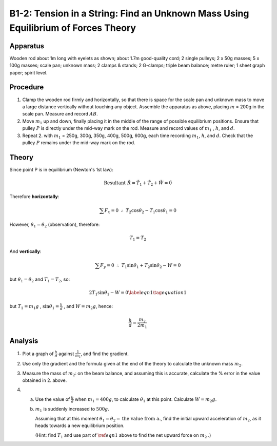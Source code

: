 .. meta::
  :description: When forces are in equilibrium, the sum of force vectors acting on an object will net to zero.  In this case of two forces, one force can be calculated using the magnitude and direction of the opposing force. 

B1-2: Tension in a String: Find an Unknown Mass Using Equilibrium of Forces Theory
==================================================================================

Apparatus
---------

|B1-2.1| 

Wooden rod about 1m long with eyelets as shown; about 1.7m good-quality
cord; 2 single pulleys; 2 x 50g masses; 5 x 100g masses; scale pan;
unknown mass; 2 clamps & stands; 2 G-clamps; triple beam balance; metre
ruler; 1 sheet graph paper; spirit level.

Procedure
---------

1. Clamp the wooden rod firmly and horizontally, so that there is space
   for the scale pan and unknown mass to move a large distance
   vertically without touching any object. Assemble the apparatus as
   above, placing :math:`m` = 200g in the scale pan. Measure and record
   :math:`AB`.

2. Move :math:`m_1` up and down, finally placing it in the middle of the
   range of possible equilibrium positions. Ensure that pulley :math:`P`
   is directly under the mid-way mark on the rod. Measure and record
   values of :math:`m_1` , :math:`h`, and :math:`d`.

3. Repeat 2. with :math:`m_1` = 250g, 300g, 350g, 400g, 500g, 600g, each
   time recording :math:`m_1`, :math:`h`, and :math:`d`. Check that the
   pulley :math:`P` remains under the mid-way mark on the rod.

Theory
------

|B1-2.2| 

Since point P is in equilibrium (Newton's 1st law):

.. math::
   \text{Resultant} \ \tilde{R} = \tilde{T}_1 + \tilde{T}_2 + \tilde{W} = \tilde{0} 
   

Therefore **horizontally**:

.. math::
   \sum{F_x} = 0 \ \ \therefore \ \ T_2\cos\theta_2 - T_1\cos\theta_1 = 0
   
However, :math:`\theta_1 = \theta_2` (observation), therefore:

.. math::
   T_1 = T_2 

And **vertically**:

.. math::
   \sum F_y = 0 \ \ \therefore \ \ T_1\sin\theta_1 + T_2\sin\theta_2 - W = 0

but :math:`\theta_1 = \theta_2` and  :math:`T_1 = T_2`, so:

.. math::
    2T_1\sin\theta_1 - W = 0 \label{eqn1} \tag{equation 1}

but :math:`T_1 = m_1g` , :math:`\sin\theta_1 = \frac{h}{d}` , and :math:`W = m_2g`, hence:

.. math::
   \frac{h}{d} = \frac{m_2}{2m_1} 
   

Analysis
--------

1. Plot a graph of :math:`\frac{h}{d}` against :math:`\frac{1}{m_1}`, and find the
   gradient.

2. Use only the gradient and the formula given at the end of the theory
   to calculate the unknown mass :math:`m_2`.

3. Measure the mass of :math:`m_2`: on the beam balance, and assuming this
   is accurate, calculate the % error in the value obtained in 2. above.

4. a) Use the value of :math:`\frac{h}{d}` when :math:`m_1 = 400g`, to calculate :math:`\theta_1` at this point. Calculate :math:`W = m_2 g`. 
   b) :math:`m_1` is suddenly increased to :math:`500g`. 

      Assuming that at this moment :math:`\theta_1 = \theta_2 = \text{the value from a.}`, find the initial upward acceleration of :math:`m_2`, as it heads towards a new equilibrium position. 

      (Hint: find :math:`T_1` and use part of :math:`\ref{eqn1}` above to find the net upward force on :math:`m_2` .)

.. |B1-2.1| image:: /images/7.png
.. |B1-2.2| image:: /images/8.png
